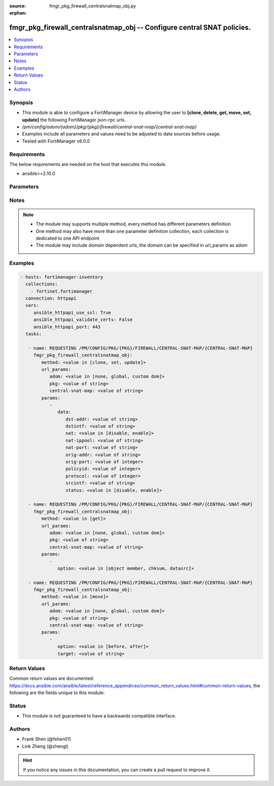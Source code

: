 :source: fmgr_pkg_firewall_centralsnatmap_obj.py

:orphan:

.. _fmgr_pkg_firewall_centralsnatmap_obj:

fmgr_pkg_firewall_centralsnatmap_obj -- Configure central SNAT policies.
++++++++++++++++++++++++++++++++++++++++++++++++++++++++++++++++++++++++

.. versionadded:: 2.10

.. contents::
   :local:
   :depth: 1


Synopsis
--------

- This module is able to configure a FortiManager device by allowing the user to **[clone, delete, get, move, set, update]** the following FortiManager json-rpc urls.
- `/pm/config/adom/{adom}/pkg/{pkg}/firewall/central-snat-map/{central-snat-map}`
- Examples include all parameters and values need to be adjusted to data sources before usage.
- Tested with FortiManager v6.0.0


Requirements
------------
The below requirements are needed on the host that executes this module.

- ansible>=2.10.0



Parameters
----------

.. raw:: html

 <ul>
 <li><span class="li-head">url_params</span> - parameters in url path <span class="li-normal">type: dict</span> <span class="li-required">required: true</span></li>
 <ul class="ul-self">
 <li><span class="li-head">adom</span> - the domain prefix <span class="li-normal">type: str</span> <span class="li-normal"> choices: none, global, custom dom</span></li>
 <li><span class="li-head">pkg</span> - the object name <span class="li-normal">type: str</span> </li>
 <li><span class="li-head">central-snat-map</span> - the object name <span class="li-normal">type: str</span> </li>
 </ul>
 <li><span class="li-head">parameters for method: [clone, set, update]</span> - Configure central SNAT policies.</li>
 <ul class="ul-self">
 <li><span class="li-head">data</span> - No description for the parameter <span class="li-normal">type: dict</span> <ul class="ul-self">
 <li><span class="li-head">dst-addr</span> - Destination address name from available addresses. <span class="li-normal">type: str</span> </li>
 <li><span class="li-head">dstintf</span> - Destination interface name from available interfaces. <span class="li-normal">type: str</span> </li>
 <li><span class="li-head">nat</span> - Enable/disable source NAT. <span class="li-normal">type: str</span>  <span class="li-normal">choices: [disable, enable]</span> </li>
 <li><span class="li-head">nat-ippool</span> - Name of the IP pools to be used to translate addresses from available IP Pools. <span class="li-normal">type: str</span> </li>
 <li><span class="li-head">nat-port</span> - Translated port or port range (0 to 65535). <span class="li-normal">type: str</span> </li>
 <li><span class="li-head">orig-addr</span> - Original address. <span class="li-normal">type: str</span> </li>
 <li><span class="li-head">orig-port</span> - Original TCP port (0 to 65535). <span class="li-normal">type: int</span> </li>
 <li><span class="li-head">policyid</span> - Policy ID. <span class="li-normal">type: int</span> </li>
 <li><span class="li-head">protocol</span> - Integer value for the protocol type (0 - 255). <span class="li-normal">type: int</span> </li>
 <li><span class="li-head">srcintf</span> - Source interface name from available interfaces. <span class="li-normal">type: str</span> </li>
 <li><span class="li-head">status</span> - Enable/disable the active status of this policy. <span class="li-normal">type: str</span>  <span class="li-normal">choices: [disable, enable]</span> </li>
 </ul>
 </ul>
 <li><span class="li-head">parameters for method: [delete]</span> - Configure central SNAT policies.</li>
 <ul class="ul-self">
 </ul>
 <li><span class="li-head">parameters for method: [get]</span> - Configure central SNAT policies.</li>
 <ul class="ul-self">
 <li><span class="li-head">option</span> - Set fetch option for the request. <span class="li-normal">type: str</span>  <span class="li-normal">choices: [object member, chksum, datasrc]</span> </li>
 </ul>
 <li><span class="li-head">parameters for method: [move]</span> - Configure central SNAT policies.</li>
 <ul class="ul-self">
 <li><span class="li-head">option</span> - No description for the parameter <span class="li-normal">type: str</span>  <span class="li-normal">choices: [before, after]</span> </li>
 <li><span class="li-head">target</span> - Key to the target entry. <span class="li-normal">type: str</span> </li>
 </ul>
 </ul>






Notes
-----
.. note::

   - The module may supports multiple method, every method has different parameters definition

   - One method may also have more than one parameter definition collection, each collection is dedicated to one API endpoint

   - The module may include domain dependent urls, the domain can be specified in url_params as adom

Examples
--------

.. code-block:: yaml+jinja

 - hosts: fortimanager-inventory
   collections:
     - fortinet.fortimanager
   connection: httpapi
   vars:
      ansible_httpapi_use_ssl: True
      ansible_httpapi_validate_certs: False
      ansible_httpapi_port: 443
   tasks:

    - name: REQUESTING /PM/CONFIG/PKG/{PKG}/FIREWALL/CENTRAL-SNAT-MAP/{CENTRAL-SNAT-MAP}
      fmgr_pkg_firewall_centralsnatmap_obj:
         method: <value in [clone, set, update]>
         url_params:
            adom: <value in [none, global, custom dom]>
            pkg: <value of string>
            central-snat-map: <value of string>
         params:
            -
               data:
                  dst-addr: <value of string>
                  dstintf: <value of string>
                  nat: <value in [disable, enable]>
                  nat-ippool: <value of string>
                  nat-port: <value of string>
                  orig-addr: <value of string>
                  orig-port: <value of integer>
                  policyid: <value of integer>
                  protocol: <value of integer>
                  srcintf: <value of string>
                  status: <value in [disable, enable]>

    - name: REQUESTING /PM/CONFIG/PKG/{PKG}/FIREWALL/CENTRAL-SNAT-MAP/{CENTRAL-SNAT-MAP}
      fmgr_pkg_firewall_centralsnatmap_obj:
         method: <value in [get]>
         url_params:
            adom: <value in [none, global, custom dom]>
            pkg: <value of string>
            central-snat-map: <value of string>
         params:
            -
               option: <value in [object member, chksum, datasrc]>

    - name: REQUESTING /PM/CONFIG/PKG/{PKG}/FIREWALL/CENTRAL-SNAT-MAP/{CENTRAL-SNAT-MAP}
      fmgr_pkg_firewall_centralsnatmap_obj:
         method: <value in [move]>
         url_params:
            adom: <value in [none, global, custom dom]>
            pkg: <value of string>
            central-snat-map: <value of string>
         params:
            -
               option: <value in [before, after]>
               target: <value of string>



Return Values
-------------


Common return values are documented: https://docs.ansible.com/ansible/latest/reference_appendices/common_return_values.html#common-return-values, the following are the fields unique to this module:


.. raw:: html

 <ul>
 <li><span class="li-return"> return values for method: [clone, move, set, update]</span> </li>
 <ul class="ul-self">
 <li><span class="li-return">data</span>
 - No description for the parameter <span class="li-normal">type: dict</span> <ul class="ul-self">
 <li> <span class="li-return"> policyid </span> - Policy ID. <span class="li-normal">type: int</span>  </li>
 </ul>
 <li><span class="li-return">status</span>
 - No description for the parameter <span class="li-normal">type: dict</span> <ul class="ul-self">
 <li> <span class="li-return"> code </span> - No description for the parameter <span class="li-normal">type: int</span>  </li>
 <li> <span class="li-return"> message </span> - No description for the parameter <span class="li-normal">type: str</span>  </li>
 </ul>
 <li><span class="li-return">url</span>
 - No description for the parameter <span class="li-normal">type: str</span>  <span class="li-normal">example: /pm/config/adom/{adom}/pkg/{pkg}/firewall/central-snat-map/{central-snat-map}</span>  </li>
 </ul>
 <li><span class="li-return"> return values for method: [delete]</span> </li>
 <ul class="ul-self">
 <li><span class="li-return">status</span>
 - No description for the parameter <span class="li-normal">type: dict</span> <ul class="ul-self">
 <li> <span class="li-return"> code </span> - No description for the parameter <span class="li-normal">type: int</span>  </li>
 <li> <span class="li-return"> message </span> - No description for the parameter <span class="li-normal">type: str</span>  </li>
 </ul>
 <li><span class="li-return">url</span>
 - No description for the parameter <span class="li-normal">type: str</span>  <span class="li-normal">example: /pm/config/adom/{adom}/pkg/{pkg}/firewall/central-snat-map/{central-snat-map}</span>  </li>
 </ul>
 <li><span class="li-return"> return values for method: [get]</span> </li>
 <ul class="ul-self">
 <li><span class="li-return">data</span>
 - No description for the parameter <span class="li-normal">type: dict</span> <ul class="ul-self">
 <li> <span class="li-return"> dst-addr </span> - Destination address name from available addresses. <span class="li-normal">type: str</span>  </li>
 <li> <span class="li-return"> dstintf </span> - Destination interface name from available interfaces. <span class="li-normal">type: str</span>  </li>
 <li> <span class="li-return"> nat </span> - Enable/disable source NAT. <span class="li-normal">type: str</span>  </li>
 <li> <span class="li-return"> nat-ippool </span> - Name of the IP pools to be used to translate addresses from available IP Pools. <span class="li-normal">type: str</span>  </li>
 <li> <span class="li-return"> nat-port </span> - Translated port or port range (0 to 65535). <span class="li-normal">type: str</span>  </li>
 <li> <span class="li-return"> orig-addr </span> - Original address. <span class="li-normal">type: str</span>  </li>
 <li> <span class="li-return"> orig-port </span> - Original TCP port (0 to 65535). <span class="li-normal">type: int</span>  </li>
 <li> <span class="li-return"> policyid </span> - Policy ID. <span class="li-normal">type: int</span>  </li>
 <li> <span class="li-return"> protocol </span> - Integer value for the protocol type (0 - 255). <span class="li-normal">type: int</span>  </li>
 <li> <span class="li-return"> srcintf </span> - Source interface name from available interfaces. <span class="li-normal">type: str</span>  </li>
 <li> <span class="li-return"> status </span> - Enable/disable the active status of this policy. <span class="li-normal">type: str</span>  </li>
 </ul>
 <li><span class="li-return">status</span>
 - No description for the parameter <span class="li-normal">type: dict</span> <ul class="ul-self">
 <li> <span class="li-return"> code </span> - No description for the parameter <span class="li-normal">type: int</span>  </li>
 <li> <span class="li-return"> message </span> - No description for the parameter <span class="li-normal">type: str</span>  </li>
 </ul>
 <li><span class="li-return">url</span>
 - No description for the parameter <span class="li-normal">type: str</span>  <span class="li-normal">example: /pm/config/adom/{adom}/pkg/{pkg}/firewall/central-snat-map/{central-snat-map}</span>  </li>
 </ul>
 </ul>





Status
------

- This module is not guaranteed to have a backwards compatible interface.


Authors
-------

- Frank Shen (@fshen01)
- Link Zheng (@zhengl)


.. hint::

    If you notice any issues in this documentation, you can create a pull request to improve it.



